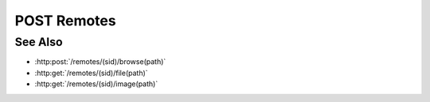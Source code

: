 POST Remotes
============

.. http:post:: /remotes

  Creates a new remote remote connection from the Slycat server to another host.
  The caller *must* supply a remote hostname, username, and password.

  If the connection is created successfully, a unique session ID is returned.  The
  client must use the session ID in subsequent requests.

  :requestheader Content-Type: application/json

  :<json string hostname: Remote hostname.
  :<json string username: Remote host username.
  :<json string password: Remote host password.

  :responseheader Content-Type: application/json

  :>json string sid: Unique remote session identifier.

  :status 400 Unknown remote host.: The server hasn't been configured to connect to the remote host.
  :status 400 No remote configured for remote host.: The server isn't configured for remote connections to the remote host.
  :status 500 No startup command configured for remote remote.: The server configuration doesn't include startup information for the remote.
  :status 500 Remote startup failed.: A remote remote couldn't be started.
  :status 403 Remote authentication failed.: Authentication of the provided username and password failed.
  :status 500 Remote connection failed.: Unknown failure making the remote connection.

  **Sample Request**

  .. sourcecode:: http

      POST /remotes HTTP/1.1
      Host: localhost:8092
      Content-Length: 45
      Accept-Encoding: gzip, deflate, compress
      Accept: */*
      User-Remote: python-requests/1.2.0 CPython/2.7.3 Linux/2.6.32-358.2.1.el6.x86_64
      content-type: application/json
      Authorization: Basic c2x5Y2F0OnNseWNhdA==

      {"hostname":"example.com", "username":"fred", "password":"foobar"}

  **Sample Response**

  .. sourcecode:: http

      HTTP/1.1 201 Remote created.
      Date: Thu, 11 Apr 2013 21:30:16 GMT
      Content-Length: 42
      Content-Type: application/json
      Location: http://localhost:8092/projects/505d0e463d5ed4a32bb6b0fe9a000d36
      Server: CherryPy/3.2.2

      {"sid": "505d0e463d5ed4a32bb6b0fe9a000d36"}

See Also
--------

- :http:post:`/remotes/(sid)/browse(path)`
- :http:get:`/remotes/(sid)/file(path)`
- :http:get:`/remotes/(sid)/image(path)`


